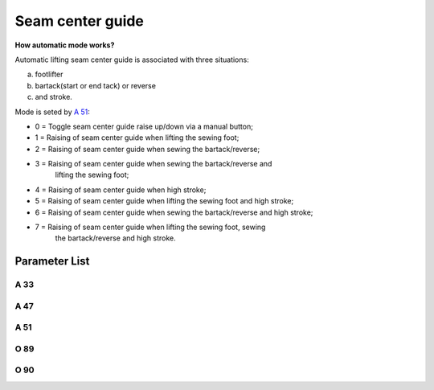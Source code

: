 .. _seam_center_guide:

=================
Seam center guide
=================

**How automatic mode works?**

Automatic lifting seam center guide is associated with three situations: 

a) footlifter
b) bartack(start or end tack) or reverse
c) and stroke. 

Mode is seted by `A 51`_:

- 0 = Toggle seam center guide raise up/down via a manual button;
- 1 = Raising of seam center guide when lifting the sewing foot;
- 2 = Raising of seam center guide when sewing the bartack/reverse;
- 3 = Raising of seam center guide when sewing the bartack/reverse and 
      lifting the sewing foot;
- 4 = Raising of seam center guide when high stroke;
- 5 = Raising of seam center guide when lifting the sewing foot and high stroke;
- 6 = Raising of seam center guide when sewing the bartack/reverse and high stroke;
- 7 = Raising of seam center guide when lifting the sewing foot, sewing 
      the bartack/reverse and high stroke.


Parameter List
==============

A 33
----

.. dropdown:: Status of Seam Center Guide <...>
   :animate: fade-in-slide-down
   
   -Max  1
   -Min  0
   -Unit  --
   -Description  Status of the seam center guide solenoid(read only)

A 47
----

.. dropdown:: Seam Center Guide <...>
   :animate: fade-in-slide-down
   
   -Max  1
   -Min  0
   -Unit  --
   -Description
     | Seam center guide function:
     | 0 = Off;
     | 1 = On.

A 51
----

.. dropdown:: Auto Mode for Seam Center Guide <...>
   :animate: fade-in-slide-down
   
   -Max  7
   -Min  0
   -Unit  --
   -Description
     | 0 = Manual;
     | 1 = Automatically up when foot lifting;
     | 2 = Automatically up when bartacking and reverse;
     | 3 = Both 1&2;
     | 4 = Automatically up when high stroke;
     | 5 = Both 1&4;
     | 6 = Both 2&4;
     | 7 = Both 1&2&4.

O 89
----

.. dropdown:: Time(t1) <...>
   :animate: fade-in-slide-down
   
   -Max  999
   -Min  1
   -Unit  ms
   -Description  Seam Center Guide:activation duration of in :term:`time period t1`
                 (100% duty cycle).

O 90
----

.. dropdown:: Duty cycle(t2) <...>
   :animate: fade-in-slide-down
   
   -Max  100
   -Min  1
   -Unit  %
   -Description  Seam Center Guide:duty cycle[%] in :term:`time period t2`.

